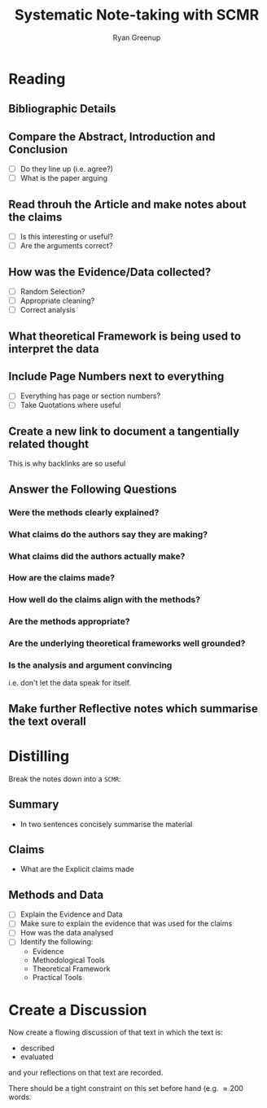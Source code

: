 #+title: Systematic Note-taking with SCMR
:PREAMBLE:
#+OPTIONS: todo:nil H:9 tags:t tex:t toc:nil
#+STARTUP: overview
#+AUTHOR: Ryan Greenup
#+PLOT: title:"Citas" ind:1 deps:(3) type:2d with:histograms set:"yrange [0:]"
#+TODO: TODO IN-PROGRESS WAITING DONE
#+CATEGORY: Note
:END:
:HTML:
#+INFOJS_OPT: view:info toc:3
#+HTML_HEAD_EXTRA: <link rel="stylesheet" type="text/css" href="~/Templates/CSS/Org-CSS/bigblow.css">
# #+CSL_STYLE: /home/ryan/Templates/CSL/nature.csl
:END:
:R:
#+PROPERTY: header-args:R :session TADMain :dir ./ :cache yes :eval never-export :exports both
#+PROPERTY: :eval never 
# exports: both (or code or whatever)
# results: table (or output or whatever)
:END:
:LATEX:
#+LATEX_CLASS: article
#+LATEX_CLASS_OPTIONS: [a4paper,11pt,twoside]
#+LATEX_HEADER: \IfFileExists{/home/ryan/Templates/Org_Mode_Report/resources/style.sty}{\usepackage{$HOME/Templates/Org_Mode_Report/resources/style}}{}
#+LATEX_HEADER: \IfFileExists{$HOME/Templates/Org_Mode_Report/resources/referencing.sty}{\usepackage{$HOME/Templates/Org_Mode_Report/resources/referencing}}{}
# AddBibResource without if test using =~= char because org-ref is finicky
#+LATEX_HEADER: \addbibresource{~/Sync/Documents/ref.bib}
#+LATEX_HEADER: \usepackage[mode=buildnew]{standalone}
#+LATEX_HEADER: \usepackage{tikz}
#+LATEX_HEADER: \usetikzlibrary{decorations.fractals}
#+LATEX_HEADER: \usetikzlibrary{lindenmayersystems}
:END:

* TODO Reading

** TODO Bibliographic Details

** TODO Compare the Abstract, Introduction and Conclusion
   - [ ] Do they line up (i.e. agree?)
   - [ ] What is the paper arguing

** TODO Read throuh the Article and make notes about the claims
   - [ ] Is this interesting or useful?
   - [ ] Are the arguments correct?
    
** TODO How was the Evidence/Data collected?
   - [ ] Random Selection?
   - [ ] Appropriate cleaning?
   - [ ] Correct analysis
     
** TODO What theoretical Framework is being used to interpret the data
   
** TODO Include Page Numbers next to everything
   - [ ] Everything has page or section numbers?
   - [ ] Take Quotations where useful

** TODO Create a new link to document a tangentially related thought
     This is why backlinks are so useful

   
** TODO Answer the Following Questions

*** TODO Were the methods clearly explained?
*** TODO What claims do the authors say they are making?
*** TODO What claims did the authors actually make?
*** TODO How are the claims made?
*** TODO How well do the claims align with the methods?
*** TODO Are the methods appropriate?
*** TODO Are the underlying theoretical frameworks well grounded?
*** TODO Is the analysis and argument convincing
    i.e. don't let the data speak for itself.
** TODO Make further Reflective notes which summarise the text overall
* TODO Distilling
  Break the notes down into a ~SCMR~:
** TODO Summary
   - In two sentences concisely summarise the material
** TODO Claims
   - What are the Explicit claims made
** TODO Methods and Data
   - [ ] Explain the Evidence and Data
   - [ ] Make sure to explain the evidence that was used for the claims
   - [ ] How was the data analysed
   - [ ] Identify the following:
     - Evidence
     - Methodological Tools
     - Theoretical Framework
     - Practical Tools
* TODO Create a Discussion
  Now create a flowing discussion of that text in which the text is:

  - described
  - evaluated

  and your reflections on that text are recorded.

  There should be a tight constraint on this set before hand
  (e.g. \(\approx 200\) words.
